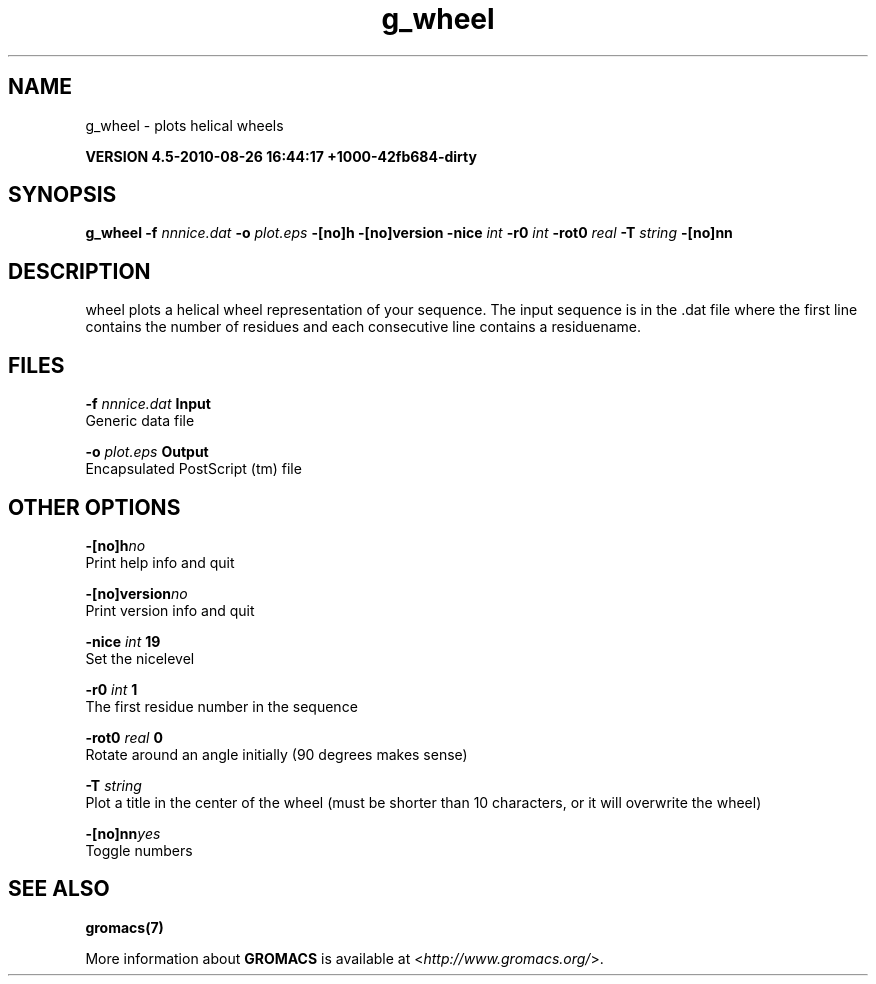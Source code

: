 .TH g_wheel 1 "Thu 26 Aug 2010" "" "GROMACS suite, VERSION 4.5-2010-08-26 16:44:17 +1000-42fb684-dirty"
.SH NAME
g_wheel - plots helical wheels

.B VERSION 4.5-2010-08-26 16:44:17 +1000-42fb684-dirty
.SH SYNOPSIS
\f3g_wheel\fP
.BI "\-f" " nnnice.dat "
.BI "\-o" " plot.eps "
.BI "\-[no]h" ""
.BI "\-[no]version" ""
.BI "\-nice" " int "
.BI "\-r0" " int "
.BI "\-rot0" " real "
.BI "\-T" " string "
.BI "\-[no]nn" ""
.SH DESCRIPTION
\&wheel plots a helical wheel representation of your sequence.
\&The input sequence is in the .dat file where the first line contains
\&the number of residues and each consecutive line contains a residuename.
.SH FILES
.BI "\-f" " nnnice.dat" 
.B Input
 Generic data file 

.BI "\-o" " plot.eps" 
.B Output
 Encapsulated PostScript (tm) file 

.SH OTHER OPTIONS
.BI "\-[no]h"  "no    "
 Print help info and quit

.BI "\-[no]version"  "no    "
 Print version info and quit

.BI "\-nice"  " int" " 19" 
 Set the nicelevel

.BI "\-r0"  " int" " 1" 
 The first residue number in the sequence

.BI "\-rot0"  " real" " 0     " 
 Rotate around an angle initially (90 degrees makes sense)

.BI "\-T"  " string" " " 
 Plot a title in the center of the wheel (must be shorter than 10 characters, or it will overwrite the wheel)

.BI "\-[no]nn"  "yes   "
 Toggle numbers

.SH SEE ALSO
.BR gromacs(7)

More information about \fBGROMACS\fR is available at <\fIhttp://www.gromacs.org/\fR>.
